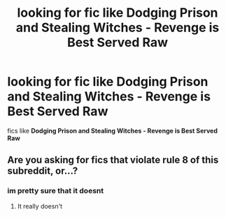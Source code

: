 #+TITLE: looking for fic like Dodging Prison and Stealing Witches - Revenge is Best Served Raw

* looking for fic like Dodging Prison and Stealing Witches - Revenge is Best Served Raw
:PROPERTIES:
:Author: bigboiwabbit24
:Score: 2
:DateUnix: 1611494973.0
:DateShort: 2021-Jan-24
:FlairText: Request
:END:
fics like *Dodging Prison and Stealing Witches - Revenge is Best Served Raw*


** Are you asking for fics that violate rule 8 of this subreddit, or...?
:PROPERTIES:
:Author: kenneth1221
:Score: -1
:DateUnix: 1611507948.0
:DateShort: 2021-Jan-24
:END:

*** im pretty sure that it doesnt
:PROPERTIES:
:Author: bigboiwabbit24
:Score: 2
:DateUnix: 1611535034.0
:DateShort: 2021-Jan-25
:END:

**** It really doesn't
:PROPERTIES:
:Author: The-Apprentice-Autho
:Score: 1
:DateUnix: 1611537034.0
:DateShort: 2021-Jan-25
:END:
